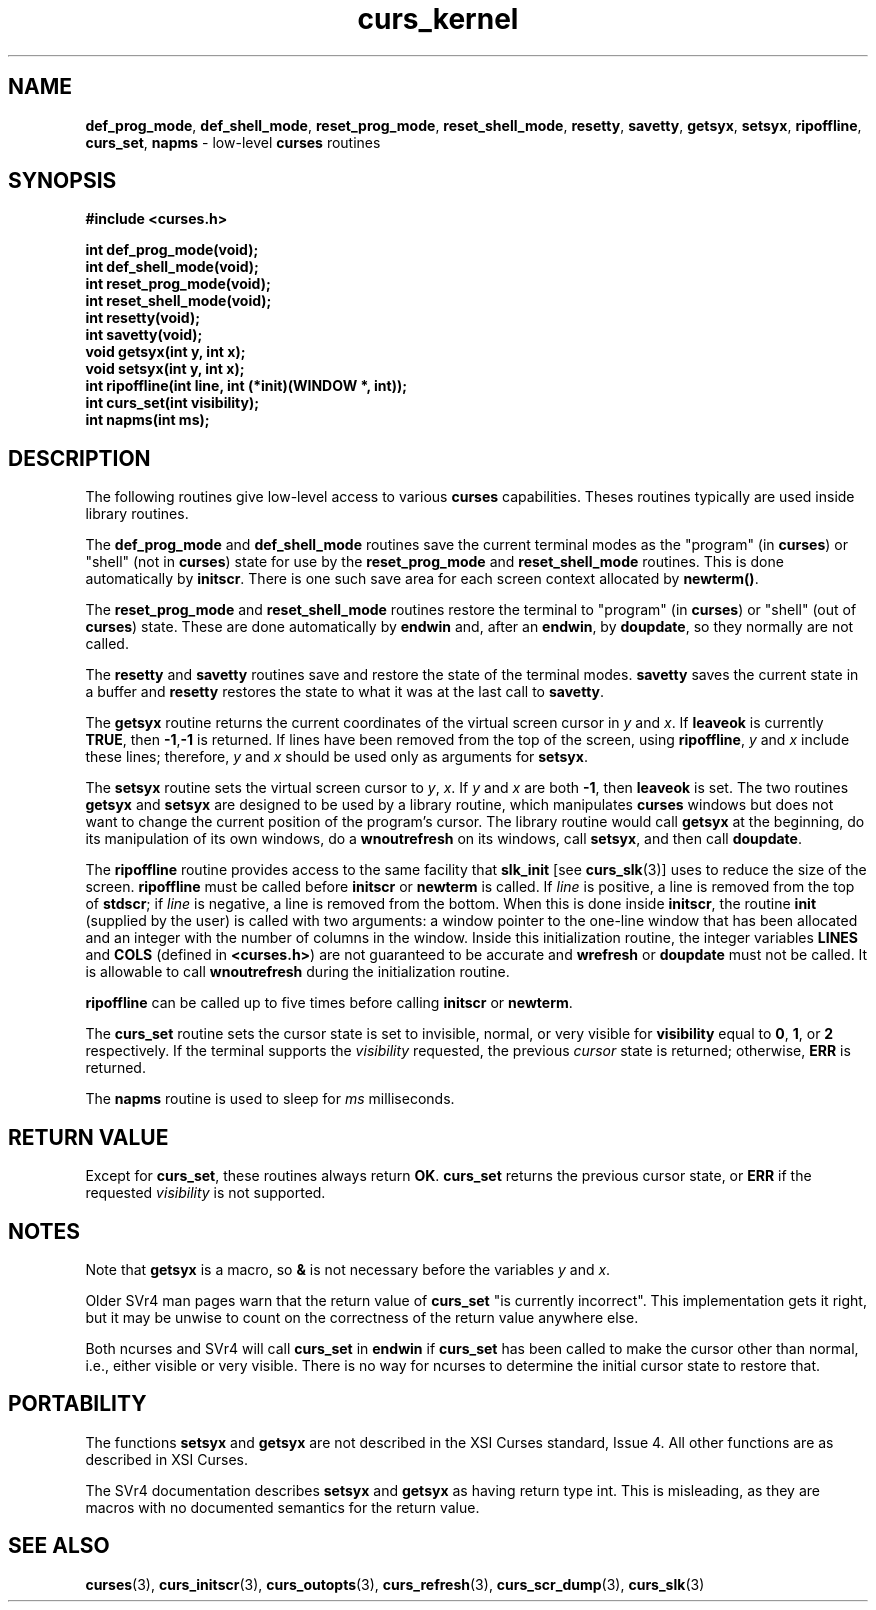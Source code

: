 .\" $OpenBSD: curs_kernel.3,v 1.7 1998/09/13 19:16:20 millert Exp $
.\"
.\"***************************************************************************
.\" Copyright (c) 1998 Free Software Foundation, Inc.                        *
.\"                                                                          *
.\" Permission is hereby granted, free of charge, to any person obtaining a  *
.\" copy of this software and associated documentation files (the            *
.\" "Software"), to deal in the Software without restriction, including      *
.\" without limitation the rights to use, copy, modify, merge, publish,      *
.\" distribute, distribute with modifications, sublicense, and/or sell       *
.\" copies of the Software, and to permit persons to whom the Software is    *
.\" furnished to do so, subject to the following conditions:                 *
.\"                                                                          *
.\" The above copyright notice and this permission notice shall be included  *
.\" in all copies or substantial portions of the Software.                   *
.\"                                                                          *
.\" THE SOFTWARE IS PROVIDED "AS IS", WITHOUT WARRANTY OF ANY KIND, EXPRESS  *
.\" OR IMPLIED, INCLUDING BUT NOT LIMITED TO THE WARRANTIES OF               *
.\" MERCHANTABILITY, FITNESS FOR A PARTICULAR PURPOSE AND NONINFRINGEMENT.   *
.\" IN NO EVENT SHALL THE ABOVE COPYRIGHT HOLDERS BE LIABLE FOR ANY CLAIM,   *
.\" DAMAGES OR OTHER LIABILITY, WHETHER IN AN ACTION OF CONTRACT, TORT OR    *
.\" OTHERWISE, ARISING FROM, OUT OF OR IN CONNECTION WITH THE SOFTWARE OR    *
.\" THE USE OR OTHER DEALINGS IN THE SOFTWARE.                               *
.\"                                                                          *
.\" Except as contained in this notice, the name(s) of the above copyright   *
.\" holders shall not be used in advertising or otherwise to promote the     *
.\" sale, use or other dealings in this Software without prior written       *
.\" authorization.                                                           *
.\"***************************************************************************
.\"
.\" $From: curs_kernel.3x,v 1.12 2000/02/27 01:37:46 tom Exp $
.TH curs_kernel 3 ""
.SH NAME
\fBdef_prog_mode\fR, \fBdef_shell_mode\fR,
\fBreset_prog_mode\fR, \fBreset_shell_mode\fR, \fBresetty\fR,
\fBsavetty\fR, \fBgetsyx\fR, \fBsetsyx\fR, \fBripoffline\fR,
\fBcurs_set\fR, \fBnapms\fR - low-level \fBcurses\fR routines
.SH SYNOPSIS
\fB#include <curses.h>\fR

\fBint def_prog_mode(void);\fR
.br
\fBint def_shell_mode(void);\fR
.br
\fBint reset_prog_mode(void);\fR
.br
\fBint reset_shell_mode(void);\fR
.br
\fBint resetty(void);\fR
.br
\fBint savetty(void);\fR
.br
\fBvoid getsyx(int y, int x);\fR
.br
\fBvoid setsyx(int y, int x);\fR
.br
\fBint ripoffline(int line, int (*init)(WINDOW *, int));\fR
.br
\fBint curs_set(int visibility);\fR
.br
\fBint napms(int ms);\fR
.br
.SH DESCRIPTION
The following routines give low-level access to various \fBcurses\fR
capabilities.  Theses routines typically are used inside library
routines.

The \fBdef_prog_mode\fR and \fBdef_shell_mode\fR routines save the
current terminal modes as the "program" (in \fBcurses\fR) or "shell"
(not in \fBcurses\fR) state for use by the \fBreset_prog_mode\fR and
\fBreset_shell_mode\fR routines.  This is done automatically by
\fBinitscr\fR.  There is one such save area for each screen context
allocated by \fBnewterm()\fR.

The \fBreset_prog_mode\fR and \fBreset_shell_mode\fR routines restore
the terminal to "program" (in \fBcurses\fR) or "shell" (out of
\fBcurses\fR) state.  These are done automatically by \fBendwin\fR
and, after an \fBendwin\fR, by \fBdoupdate\fR, so they normally are
not called.

The \fBresetty\fR and \fBsavetty\fR routines save and restore the
state of the terminal modes.  \fBsavetty\fR saves the current state in
a buffer and \fBresetty\fR restores the state to what it was at the
last call to \fBsavetty\fR.

The \fBgetsyx\fR routine returns the current coordinates of the virtual screen
cursor in \fIy\fR and \fIx\fR.  If \fBleaveok\fR is currently \fBTRUE\fR, then
\fB-1\fR,\fB-1\fR is returned.  If lines have been removed from the top of the
screen, using \fBripoffline\fR, \fIy\fR and \fIx\fR include these lines;
therefore, \fIy\fR and \fIx\fR should be used only as arguments for
\fBsetsyx\fR.

The \fBsetsyx\fR routine sets the virtual screen cursor to
\fIy\fR, \fIx\fR.  If \fIy\fR and \fIx\fR are both \fB-1\fR, then
\fBleaveok\fR is set.  The two routines \fBgetsyx\fR and \fBsetsyx\fR
are designed to be used by a library routine, which manipulates
\fBcurses\fR windows but does not want to change the current position
of the program's cursor.  The library routine would call \fBgetsyx\fR
at the beginning, do its manipulation of its own windows, do a
\fBwnoutrefresh\fR on its windows, call \fBsetsyx\fR, and then call
\fBdoupdate\fR.

The \fBripoffline\fR routine provides access to the same facility that
\fBslk_init\fR [see \fBcurs_slk\fR(3)] uses to reduce the size of the
screen.  \fBripoffline\fR must be called before \fBinitscr\fR or
\fBnewterm\fR is called.  If \fIline\fR is positive, a line is removed
from the top of \fBstdscr\fR; if \fIline\fR is negative, a line is
removed from the bottom.  When this is done inside \fBinitscr\fR, the
routine \fBinit\fR (supplied by the user) is called with two
arguments: a window pointer to the one-line window that has been
allocated and an integer with the number of columns in the window.
Inside this initialization routine, the integer variables \fBLINES\fR
and \fBCOLS\fR (defined in \fB<curses.h>\fR) are not guaranteed to be
accurate and \fBwrefresh\fR or \fBdoupdate\fR must not be called.  It
is allowable to call \fBwnoutrefresh\fR during the initialization
routine.

\fBripoffline\fR can be called up to five times before calling \fBinitscr\fR or
\fBnewterm\fR.

The \fBcurs_set\fR routine sets the cursor state is set to invisible,
normal, or very visible for \fBvisibility\fR equal to \fB0\fR,
\fB1\fR, or \fB2\fR respectively.  If the terminal supports the
\fIvisibility\fR requested, the previous \fIcursor\fR state is
returned; otherwise, \fBERR\fR is returned.

The \fBnapms\fR routine is used to sleep for \fIms\fR milliseconds.
.SH RETURN VALUE
Except for \fBcurs_set\fR, these routines always return \fBOK\fR.
\fBcurs_set\fR returns the previous cursor state, or \fBERR\fR if the
requested \fIvisibility\fR is not supported.
.SH NOTES
Note that \fBgetsyx\fR is a macro, so \fB&\fR is not necessary before
the variables \fIy\fR and \fIx\fR.

Older SVr4 man pages warn that the return value of \fBcurs_set\fR "is currently
incorrect".  This implementation gets it right, but it may be unwise to count
on the correctness of the return value anywhere else.

Both ncurses and SVr4 will call \fBcurs_set\fR in \fBendwin\fR
if \fBcurs_set\fR
has been called to make the cursor other than normal, i.e., either
visible or very visible.
There is no way for ncurses to determine the initial cursor state to
restore that.
.SH PORTABILITY
The functions \fBsetsyx\fR and \fBgetsyx\fR are not described in the XSI
Curses standard, Issue 4.  All other functions are as described in XSI Curses.

The SVr4 documentation describes \fBsetsyx\fR and \fBgetsyx\fR as having return
type int. This is misleading, as they are macros with no documented semantics
for the return value.
.SH SEE ALSO
\fBcurses\fR(3), \fBcurs_initscr\fR(3), \fBcurs_outopts\fR(3), \fBcurs_refresh\fR(3),
\fBcurs_scr_dump\fR(3), \fBcurs_slk\fR(3)
.\"#
.\"# The following sets edit modes for GNU EMACS
.\"# Local Variables:
.\"# mode:nroff
.\"# fill-column:79
.\"# End:
